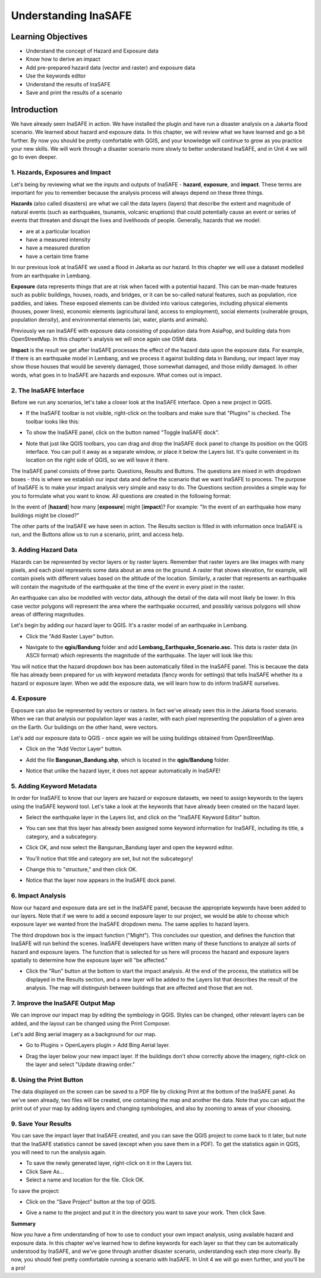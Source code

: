 Understanding InaSAFE
=====================

Learning Objectives
--------------------
* Understand the concept of Hazard and Exposure data
* Know how to derive an impact
* Add pre-prepared hazard data (vector and raster) and exposure data
* Use the keywords editor
* Understand the results of InaSAFE
* Save and print the results of a scenario

Introduction
--------------
We have already seen InaSAFE in action. We have installed the plugin and have run a disaster analysis on a Jakarta flood scenario.  We learned about hazard and exposure data.  In this chapter, we will review what we have learned and go a bit further.  By now you should be pretty comfortable with QGIS, and your knowledge will continue to grow as you practice your new skills.  We will work through a disaster scenario more slowly to better understand InaSAFE, and in Unit 4 we will go to even deeper.

1.  Hazards, Exposures and Impact
.................................
Let's being by reviewing what we the inputs and outputs of InaSAFE - **hazard**, **exposure**, and **impact**.  These terms are important for you to remember because the analysis process will always depend on these three things.

**Hazards** (also called disasters) are what we call the data layers (layers) that describe the extent and magnitude of natural events (such as earthquakes, tsunamis, volcanic eruptions) that could potentially cause an event or series of events that threaten and disrupt the lives and livelihoods of people.
Generally, hazards that we model:

* are at a particular location
* have a measured intensity
* have a measured duration
* have a certain time frame

In our previous look at InaSAFE we used a flood in Jakarta as our hazard.  In this chapter we will use a dataset modelled from an earthquake in Lembang.

**Exposure** data represents things that are at risk when faced with a potential hazard.  This can be man-made features such as public buildings, houses, roads, and bridges, or it can be so-called natural features, such as population, rice paddies, and lakes.  These exposed elements can be divided into various categories, including physical elements (houses, power lines), economic elements (agricultural land, access to employment), social elements (vulnerable groups, population density), and environmental elements (air, water, plants and animals).

Previously we ran InaSAFE with exposure data consisting of population data from AsiaPop, and building data from OpenStreetMap.  In this chapter's analysis we will once again use OSM data.

**Impact** is the result we get after InaSAFE processes the effect of the hazard data upon the exposure data.  For example, if there is an earthquake model in Lembang, and we process it against building data in Bandung, our impact layer may show those houses that would be severely damaged, those somewhat damaged, and those mildly damaged.  In other words, what goes in to InaSAFE are hazards and exposure.  What comes out is impact.

2.  The InaSAFE Interface
.........................
Before we run any scenarios, let's take a closer look at the InaSAFE interface. Open a new project in QGIS.

* If the InaSAFE toolbar is not visible, right-click on the toolbars and make sure that "Plugins" is checked.  The toolbar looks like this:

  .. image:: /static/tutorial/intro-analysis/12_inasafetoolbar.png
  
* To show the InaSAFE panel, click on the button named "Toggle InaSAFE dock".

  .. image:: /static/tutorial/intro-analysis/12_inasafedock.png
  
* Note that just like QGIS toolbars, you can drag and drop the InaSAFE dock panel to change its position on the QGIS interface.  You can pull it away as a separate window, or place it below the Layers list.  It's quite convenient in its location on the right side of QGIS, so we will leave it there.

  .. image:: /static/tutorial/intro-analysis/12_inasafebox.png

The InaSAFE panel consists of three parts: Questions, Results and Buttons.  The questions are mixed in with dropdown boxes - this is where we establish our input data and define the scenario that we want InaSAFE to process.  The purpose of InaSAFE is to make your impact analysis very simple and easy to do.  The Questions section provides a simple way for you to formulate what you want to know.  All questions are created in the following format:

In the event of [**hazard**] how many [**exposure**] might [**impact**]?
For example: "In the event of an earthquake how many buildings might be closed?"

The other parts of the InaSAFE we have seen in action.  The Results section is filled in with information once InaSAFE is run, and the Buttons allow us to run a scenario, print, and access help.

3.  Adding Hazard Data
......................
Hazards can be represented by vector layers or by raster layers.  Remember that raster layers are like images with many pixels, and each pixel represents some data about an area on the ground.  A raster that shows elevation, for example, will contain pixels with different values based on the altitude of the location.  Similarly, a raster that represents an earthquake will contain the magnitude of the earthquake at the time of the event in every pixel in the raster.

An earthquake can also be modelled with vector data, although the detail of the data will most likely be lower.  In this case vector polygons will represent the area where the earthquake occurred, and possibly various polygons will show areas of differing magnitudes.

Let's begin by adding our hazard layer to QGIS.  It's a raster model of an earthquake in Lembang.

* Click the "Add Raster Layer" button.

  .. image:: /static/tutorial/intro-analysis/12_rasterlayer.png
  
* Navigate to the **qgis/Bandung** folder and add **Lembang_Earthquake_Scenario.asc.** This data is raster data (in ASCII format) which represents the magnitude of the earthquake. The layer will look like this:

  .. image:: /static/tutorial/intro-analysis/12_hazarddata.png

You will notice that the hazard dropdown box has been automatically filled in the InaSAFE panel.  This is because the data file has already been prepared for us with keyword metadata (fancy words for settings) that tells InaSAFE whether its a hazard or exposure layer.  When we add the exposure data, we will learn how to do inform InaSAFE ourselves.

4. Exposure
............
Exposure can also be represented by vectors or rasters.  In fact we've already seen this in the Jakarta flood scenario.  When we ran that analysis our population layer was a raster, with each pixel representing the population of a given area on the Earth.  Our buildings on the other hand, were vectors.

Let's add our exposure data to QGIS - once again we will be using buildings obtained from OpenStreetMap.

* Click on the "Add Vector Layer" button.

  .. image:: /static/tutorial/intro-analysis/12_vectorlayer.png
  
* Add the file **Bangunan_Bandung.shp**, which is located in the **qgis/Bandung** folder.

  .. image:: /static/tutorial/intro-analysis/12_layerbox.png
  
* Notice that unlike the hazard layer, it does not appear automatically in InaSAFE!

5. Adding Keyword Metadata
...........................
In order for InaSAFE to know that our layers are hazard or exposure datasets, we need to assign keywords to the layers using the InaSAFE keyword tool.  Let's take a look at the keywords that have already been created on the hazard layer.

* Select the earthquake layer in the Layers list, and click on the "InaSAFE Keyword Editor" button.

  .. image:: /static/tutorial/intro-analysis/12_inasafeeditor.png
  
* You can see that this layer has already been assigned some keyword information for InaSAFE, including its title, a category, and a subcategory.

  .. image:: /static/tutorial/intro-analysis/12_keywordeditor1.png
  
* Click OK, and now select the Bangunan_Bandung layer and open the keyword editor.

  .. image:: /static/tutorial/intro-analysis/12_keywordeditor2.png
  
* You'll notice that title and category are set, but not the subcategory!
* Change this to "structure," and then click OK.
* Notice that the layer now appears in the InaSAFE dock panel.

  .. image:: /static/tutorial/intro-analysis/12_inasafefinal.png

6. Impact Analysis
..................
Now our hazard and exposure data are set in the InaSAFE panel, because the appropriate keywords have been added to our layers.  Note that if we were to add a second exposure layer to our project, we would be able to choose which exposure layer we wanted from the InaSAFE dropdown menu.  The same applies to hazard layers.

The third dropdown box is the impact function ("Might").  This concludes our question, and defines the function that InaSAFE will run behind the scenes.  InaSAFE developers have written many of these functions to analyze all sorts of hazard and exposure layers.  The function that is selected for us here will process the hazard and exposure layers spatially to determine how the exposure layer will "be affected."

* Click the "Run" button at the bottom to start the impact analysis.  At the end of the process, the statistics will be displayed in the Results section, and a new layer will be added to the Layers list that describes the result of the analysis.  The map will distinguish between buildings that are affected and those that are not.

  .. image:: /static/tutorial/intro-analysis/12_impactanalyst1.png
  
  .. image:: /static/tutorial/intro-analysis/12_impactanalyst2.png

7.  Improve the InaSAFE Output Map
..................................
We can improve our impact map by editing the symbology in QGIS.  Styles can be changed, other relevant layers can be added, and the layout can be changed using the Print Composer.

Let's add Bing aerial imagery as a background for our map.

* Go to Plugins > OpenLayers plugin > Add Bing Aerial layer.
* Drag the layer below your new impact layer.  If the buildings don't show correctly above the imagery, right-click on the layer and select "Update drawing order."

  .. image:: /static/tutorial/intro-analysis/12_bingimagery.png

8.  Using the Print Button
..........................
The data displayed on the screen can be saved to a PDF file by clicking Print at the bottom of the InaSAFE panel.  As we've seen already, two files will be created, one containing the map and another the data.  Note that you can adjust the print out of your map by adding layers and changing symbologies, and also by zooming to areas of your choosing.

.. image:: /static/tutorial/intro-analysis/12_printbutton.png

9. Save Your Results
....................
You can save the impact layer that InaSAFE created, and you can save the QGIS project to come back to it later, but note that the InaSAFE statistics cannot be saved (except when you save them in a PDF).  To get the statistics again in QGIS, you will need to run the analysis again.

* To save the newly generated layer, right-click on it in the Layers list.
* Click Save As...
* Select a name and location for the file.  Click OK.

To save the project:

* Click on the "Save Project" button at the top of QGIS.

  .. image:: /static/tutorial/intro-analysis/12_disket.png
  
* Give a name to the project and put it in the directory you want to save your work. Then click Save.

  .. image:: /static/tutorial/intro-analysis/12_projectbox.png
 
**Summary**

Now you have a firm understanding of how to use to conduct your own impact analysis, using available hazard and exposure data.  In this chapter we've learned how to define keywords for each layer so that they can be automatically understood by InaSAFE, and we've gone through another disaster scenario, understanding each step more clearly.  By now, you should feel pretty comfortable running a scenario with InaSAFE.  In Unit 4 we will go even further, and you'll be a pro!